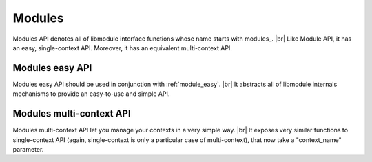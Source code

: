 .. |br| raw:: html

   <br />
   
Modules
===========

Modules API denotes all of libmodule interface functions whose name starts with \modules_. |br|
Like Module API, it has an easy, single-context API. Moreover, it has an equivalent multi-context API.

Modules easy API
----------------
Modules easy API should be used in conjunction with :ref:`module_easy`. |br|
It abstracts all of libmodule internals mechanisms to provide an easy-to-use and simple API.

.. c:macro:: modules_pre_start(void)

  This function will be called by libmodule before creating any module.
  It can be useful to set some global state/read config that are needed to decide whether to start a module.
  You only need to define this function and it will be automatically called by libmodule.

.. c:macro:: modules_on_error(on_error)

  Set libmodule error's callback
  
  :returns: MOD_OK if no error happened, MOD_ERR if any error happened.
    
  :param on_error: user error callback.
  :type on_error: :c:type:`error_cb` 
  
.. c:macro:: modules_loop(void)

  Start looping on events from modules
  :returns: MOD_OK if no error happened, MOD_ERR if any error happened.
  
.. c:macro:: modules_quit(void)

  Leave libmodule's events loop
  
  :returns: MOD_OK if no error happened, MOD_ERR if any error happened.

Modules multi-context API
-------------------------
Modules multi-context API let you manage your contexts in a very simple way. |br|
It exposes very similar functions to single-context API (again, single-context is only a particular case of multi-context), that now take a "context_name" parameter.

.. c:function:: modules_ctx_on_error(ctx_name, on_error)

  Set libmodule error's callback

  :param ctx_name: context name.
  :param on_error: user error callback.
  :type ctx_name: :c:type:`const char *`
  :type on_error: :c:type:`error_cb`
  :returns: MOD_OK if no error happened, MOD_ERR if any error happened.
  
.. c:function:: modules_ctx_loop(ctx_name)

  Start looping on events from modules
  
  :param ctx_name: context name.
  :type ctx_name: :c:type:`const char *`
  :returns: MOD_OK if no error happened, MOD_ERR if any error happened.
  
.. c:function:: modules_ctx_quit(ctx_name)

  Leave libmodule's events loop
  
  :param ctx_name: context name.
  :type ctx_name: :c:type:`const char *`
  :returns: MOD_OK if no error happened, MOD_ERR if any error happened.
